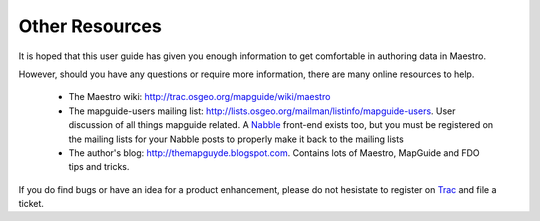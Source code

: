 Other Resources
===============

It is hoped that this user guide has given you enough information to get comfortable in authoring data in Maestro.

However, should you have any questions or require more information, there are many online resources to help.

 * The Maestro wiki: `http://trac.osgeo.org/mapguide/wiki/maestro <http://trac.osgeo.org/mapguide/wiki/maestro>`_
 * The mapguide-users mailing list: `http://lists.osgeo.org/mailman/listinfo/mapguide-users <http://lists.osgeo.org/mailman/listinfo/mapguide-users>`_. User discussion of all things mapguide related. A `Nabble <http://www.nabble.com>`_ front-end exists too, but you must be registered on the mailing lists for your Nabble posts to properly make it back to the mailing lists
 * The author's blog: `http://themapguyde.blogspot.com <http://themapguyde.blogspot.com>`_. Contains lots of Maestro, MapGuide and FDO tips and tricks.

If you do find bugs or have an idea for a product enhancement, please do not hesistate to register on `Trac <http://trac.osgeo.org/mapguide/wiki>`_ and file a ticket. 
